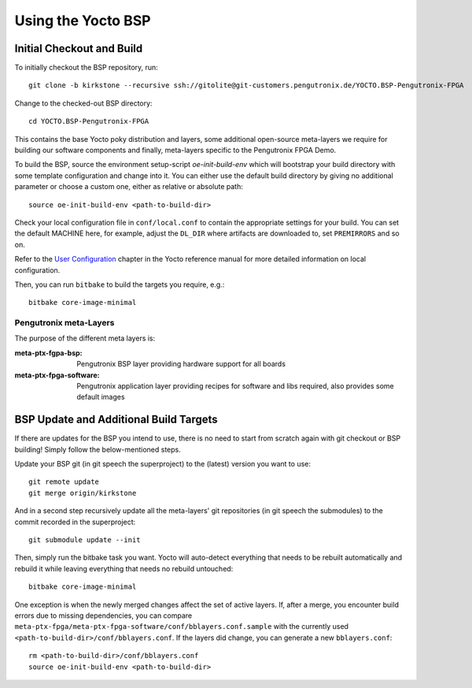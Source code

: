 Using the Yocto BSP
===================

Initial Checkout and Build
--------------------------

To initially checkout the BSP repository, run::

  git clone -b kirkstone --recursive ssh://gitolite@git-customers.pengutronix.de/YOCTO.BSP-Pengutronix-FPGA

Change to the checked-out BSP directory::

  cd YOCTO.BSP-Pengutronix-FPGA

This contains the base Yocto poky distribution and layers, some additional
open-source meta-layers we require for building our software components and
finally, meta-layers specific to the Pengutronix FPGA Demo.

To build the BSP, source the environment setup-script `oe-init-build-env` which
will bootstrap your build directory with some template configuration and change
into it. You can either use the default build directory by giving no additional
parameter or choose a custom one, either as relative or absolute path::

  source oe-init-build-env <path-to-build-dir>

Check your local configuration file in ``conf/local.conf`` to contain the
appropriate settings for your build. You can set the default MACHINE here, for
example, adjust the ``DL_DIR`` where artifacts are downloaded to, set
``PREMIRRORS`` and so on.

Refer to the
`User Configuration
<https://docs.yoctoproject.org/2.4/overview-manual/concepts.html#user-configuration>`_
chapter in the Yocto reference manual for more detailed information on local
configuration.

Then, you can run ``bitbake`` to build the targets you require, e.g.::

  bitbake core-image-minimal

Pengutronix meta-Layers
~~~~~~~~~~~~~~~~~~~~~~~~~~~~~~~~~~~~~~~~~~~~~~~~~~~~~~~~~~~~~~~~~~~~~~~~~~~~~~~~

The purpose of the different meta layers is:

:meta-ptx-fgpa-bsp:
  Pengutronix BSP layer providing hardware support for all boards

:meta-ptx-fpga-software:
  Pengutronix application layer providing recipes for software and libs required,
  also provides some default images

BSP Update and Additional Build Targets
---------------------------------------

If there are updates for the BSP you intend to use, there is no need to start
from scratch again with git checkout or BSP building!
Simply follow the below-mentioned steps.

Update your BSP git (in git speech the superproject) to the (latest) version you
want to use::

  git remote update
  git merge origin/kirkstone

And in a second step recursively update all the meta-layers' git repositories
(in git speech the submodules) to the commit recorded in the superproject::

  git submodule update --init

Then, simply run the bitbake task you want.
Yocto will auto-detect everything that needs to be rebuilt automatically and
rebuild it while leaving everything that needs no rebuild untouched::

  bitbake core-image-minimal

One exception is when the newly merged changes affect the set of active layers.
If, after a merge, you encounter build errors due to missing dependencies, you
can compare ``meta-ptx-fpga/meta-ptx-fpga-software/conf/bblayers.conf.sample`` with the
currently used ``<path-to-build-dir>/conf/bblayers.conf``.
If the layers did change, you can generate a new ``bblayers.conf``::

  rm <path-to-build-dir>/conf/bblayers.conf
  source oe-init-build-env <path-to-build-dir>

